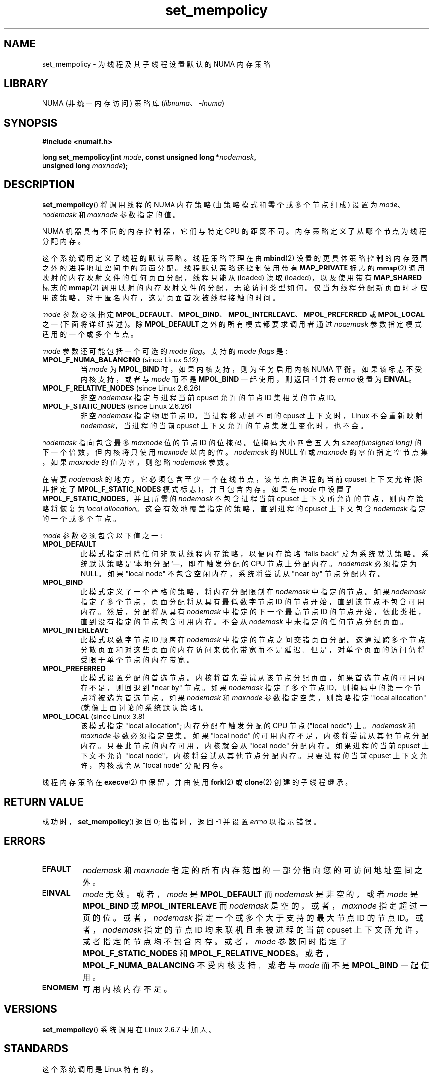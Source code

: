 .\" -*- coding: UTF-8 -*-
.\" Copyright 2003,2004 Andi Kleen, SuSE Labs.
.\" and Copyright 2007 Lee Schermerhorn, Hewlett Packard
.\"
.\" %%%LICENSE_START(VERBATIM_PROF)
.\" Permission is granted to make and distribute verbatim copies of this
.\" manual provided the copyright notice and this permission notice are
.\" preserved on all copies.
.\"
.\" Permission is granted to copy and distribute modified versions of this
.\" manual under the conditions for verbatim copying, provided that the
.\" entire resulting derived work is distributed under the terms of a
.\" permission notice identical to this one.
.\"
.\" Since the Linux kernel and libraries are constantly changing, this
.\" manual page may be incorrect or out-of-date.  The author(s) assume no
.\" responsibility for errors or omissions, or for damages resulting from
.\" the use of the information contained herein.
.\"
.\" Formatted or processed versions of this manual, if unaccompanied by
.\" the source, must acknowledge the copyright and authors of this work.
.\" %%%LICENSE_END
.\"
.\" 2006-02-03, mtk, substantial wording changes and other improvements
.\" 2007-08-27, Lee Schermerhorn <Lee.Schermerhorn@hp.com>
.\"     more precise specification of behavior.
.\"
.\"*******************************************************************
.\"
.\" This file was generated with po4a. Translate the source file.
.\"
.\"*******************************************************************
.TH set_mempolicy 2 2023\-02\-05 "Linux man\-pages 6.03" 
.SH NAME
set_mempolicy \- 为线程及其子线程设置默认的 NUMA 内存策略
.SH LIBRARY
NUMA (非统一内存访问) 策略库 (\fIlibnuma\fP、\fI\-lnuma\fP)
.SH SYNOPSIS
.nf
\fB#include <numaif.h>\fP
.PP
\fBlong set_mempolicy(int \fP\fImode\fP\fB, const unsigned long *\fP\fInodemask\fP\fB,\fP
\fB                   unsigned long \fP\fImaxnode\fP\fB);\fP
.fi
.SH DESCRIPTION
\fBset_mempolicy\fP() 将调用线程的 NUMA 内存策略 (由策略模式和零个或多个节点组成) 设置为
\fImode\fP、\fInodemask\fP 和 \fImaxnode\fP 参数指定的值。
.PP
NUMA 机器具有不同的内存控制器，它们与特定 CPU 的距离不同。 内存策略定义了从哪个节点为线程分配内存。
.PP
这个系统调用定义了线程的默认策略。 线程策略管理在由 \fBmbind\fP(2) 设置的更具体策略控制的内存范围之外的进程地址空间中的页面分配。
线程默认策略还控制使用带有 \fBMAP_PRIVATE\fP 标志的 \fBmmap\fP(2) 调用映射的内存映射文件的任何页面分配，线程只能从
(loaded) 读取 (loaded)，以及使用带有 \fBMAP_SHARED\fP 标志的 \fBmmap\fP(2)
调用映射的内存映射文件的分配，无论访问类型如何。 仅当为线程分配新页面时才应用该策略。 对于匿名内存，这是页面首次被线程接触的时间。
.PP
\fImode\fP 参数必须指定
\fBMPOL_DEFAULT\fP、\fBMPOL_BIND\fP、\fBMPOL_INTERLEAVE\fP、\fBMPOL_PREFERRED\fP 或
\fBMPOL_LOCAL\fP 之一 (下面将详细描述)。 除 \fBMPOL_DEFAULT\fP 之外的所有模式都要求调用者通过 \fInodemask\fP
参数指定模式适用的一个或多个节点。
.PP
\fImode\fP 参数还可能包括一个可选的 \fImode flag\fP。 支持的 \fImode flags\fP 是:
.TP 
\fBMPOL_F_NUMA_BALANCING\fP (since Linux 5.12)
.\" commit bda420b985054a3badafef23807c4b4fa38a3dff
当 \fImode\fP 为 \fBMPOL_BIND\fP 时，如果内核支持，则为任务启用内核 NUMA 平衡。 如果该标志不受内核支持，或者与 \fImode\fP
而不是 \fBMPOL_BIND\fP 一起使用，则返回 \-1 并将 \fIerrno\fP 设置为 \fBEINVAL\fP。
.TP 
\fBMPOL_F_RELATIVE_NODES\fP (since Linux 2.6.26)
非空 \fInodemask\fP 指定与进程当前 cpuset 允许的节点 ID 集相关的节点 ID。
.TP 
\fBMPOL_F_STATIC_NODES\fP (since Linux 2.6.26)
非空 \fInodemask\fP 指定物理节点 ID。 当进程移动到不同的 cpuset 上下文时，Linux 不会重新映射
\fInodemask\fP，当进程的当前 cpuset 上下文允许的节点集发生变化时，也不会。
.PP
\fInodemask\fP 指向包含最多 \fImaxnode\fP 位的节点 ID 的位掩码。 位掩码大小四舍五入为 \fIsizeof(unsigned long)\fP 的下一个倍数，但内核将只使用 \fImaxnode\fP 以内的位。 \fInodemask\fP 的 NULL 值或 \fImaxnode\fP
的零值指定空节点集。 如果 \fImaxnode\fP 的值为零，则忽略 \fInodemask\fP 参数。
.PP
在需要 \fInodemask\fP 的地方，它必须包含至少一个在线节点，该节点由进程的当前 cpuset 上下文允许 (除非指定了
\fBMPOL_F_STATIC_NODES\fP 模式标志)，并且包含内存。 如果在 \fImode\fP 中设置了
\fBMPOL_F_STATIC_NODES\fP，并且所需的 \fInodemask\fP 不包含进程当前 cpuset 上下文所允许的节点，则内存策略将恢复为
\fIlocal allocation\fP。 这会有效地覆盖指定的策略，直到进程的 cpuset 上下文包含 \fInodemask\fP 指定的一个或多个节点。
.PP
\fImode\fP 参数必须包含以下值之一:
.TP 
\fBMPOL_DEFAULT\fP
此模式指定删除任何非默认线程内存策略，以便内存策略 "falls back" 成为系统默认策略。 系统默认策略是 `本地分配`\[em]，即在触发分配的
CPU 节点上分配内存。 \fInodemask\fP 必须指定为 NULL。 如果 "local node" 不包含空闲内存，系统将尝试从 "near
by" 节点分配内存。
.TP 
\fBMPOL_BIND\fP
此模式定义了一个严格的策略，将内存分配限制在 \fInodemask\fP 中指定的节点。 如果 \fInodemask\fP
指定了多个节点，页面分配将从具有最低数字节点 ID 的节点开始，直到该节点不包含可用内存。 然后，分配将从具有 \fInodemask\fP
中指定的下一个最高节点 ID 的节点开始，依此类推，直到没有指定的节点包含可用内存。 不会从 \fInodemask\fP 中未指定的任何节点分配页面。
.TP 
\fBMPOL_INTERLEAVE\fP
.\" NOTE:  the following sentence doesn't make sense in the context
.\" of set_mempolicy() -- no memory area specified.
.\" To be effective the memory area should be fairly large,
.\" at least 1 MB or bigger.
此模式以数字节点 ID 顺序在 \fInodemask\fP 中指定的节点之间交错页面分配。
这通过跨多个节点分散页面和对这些页面的内存访问来优化带宽而不是延迟。 但是，对单个页面的访问仍将受限于单个节点的内存带宽。
.TP 
\fBMPOL_PREFERRED\fP
此模式设置分配的首选节点。 内核将首先尝试从该节点分配页面，如果首选节点的可用内存不足，则回退到 "near by" 节点。 如果
\fInodemask\fP 指定了多个节点 ID，则掩码中的第一个节点将被选为首选节点。 如果 \fInodemask\fP 和 \fImaxnode\fP
参数指定空集，则策略指定 "local allocation" (就像上面讨论的系统默认策略)。
.TP 
\fBMPOL_LOCAL\fP (since Linux 3.8)
.\" commit 479e2802d09f1e18a97262c4c6f8f17ae5884bd8
.\" commit f2a07f40dbc603c15f8b06e6ec7f768af67b424f
该模式指定 "local allocation"; 内存分配在触发分配的 CPU 节点 ("local node") 上。 \fInodemask\fP 和
\fImaxnode\fP 参数必须指定空集。 如果 "local node" 的可用内存不足，内核将尝试从其他节点分配内存。
只要此节点的内存可用，内核就会从 "local node" 分配内存。 如果进程的当前 cpuset 上下文不允许 "local
node"，内核将尝试从其他节点分配内存。 只要进程的当前 cpuset 上下文允许，内核就会从 "local node" 分配内存。
.PP
线程内存策略在 \fBexecve\fP(2) 中保留，并由使用 \fBfork\fP(2) 或 \fBclone\fP(2) 创建的子线程继承。
.SH "RETURN VALUE"
成功时，\fBset_mempolicy\fP() 返回 0; 出错时，返回 \-1 并设置 \fIerrno\fP 以指示错误。
.SH ERRORS
.TP 
\fBEFAULT\fP
\fInodemask\fP 和 \fImaxnode\fP 指定的所有内存范围的一部分指向您的可访问地址空间之外。
.TP 
\fBEINVAL\fP
\fImode\fP 无效。 或者，\fImode\fP 是 \fBMPOL_DEFAULT\fP 而 \fInodemask\fP 是非空的，或者 \fImode\fP 是
\fBMPOL_BIND\fP 或 \fBMPOL_INTERLEAVE\fP 而 \fInodemask\fP 是空的。 或者，\fImaxnode\fP 指定超过一页的位。
或者，\fInodemask\fP 指定一个或多个大于支持的最大节点 ID 的节点 ID。或者，\fInodemask\fP 指定的节点 ID
均未联机且未被进程的当前 cpuset 上下文所允许，或者指定的节点均不包含内存。 或者，\fImode\fP 参数同时指定了
\fBMPOL_F_STATIC_NODES\fP 和 \fBMPOL_F_RELATIVE_NODES\fP。
或者，\fBMPOL_F_NUMA_BALANCING\fP 不受内核支持，或者与 \fImode\fP 而不是 \fBMPOL_BIND\fP 一起使用。
.TP 
\fBENOMEM\fP
可用内核内存不足。
.SH VERSIONS
\fBset_mempolicy\fP() 系统调用在 Linux 2.6.7 中加入。
.SH STANDARDS
这个系统调用是 Linux 特有的。
.SH NOTES
如果页面被换出，则不会记住内存策略。 当这样的页面被调回时，它将使用在分配页面时有效的线程或内存范围的策略。
.PP
有关库支持的信息，请参见 \fBnuma\fP(7)。
.SH "SEE ALSO"
\fBget_mempolicy\fP(2), \fBgetcpu\fP(2), \fBmbind\fP(2), \fBmmap\fP(2), \fBnuma\fP(3),
\fBcpuset\fP(7), \fBnuma\fP(7), \fBnumactl\fP(8)
.PP
.SH [手册页中文版]
.PP
本翻译为免费文档；阅读
.UR https://www.gnu.org/licenses/gpl-3.0.html
GNU 通用公共许可证第 3 版
.UE
或稍后的版权条款。因使用该翻译而造成的任何问题和损失完全由您承担。
.PP
该中文翻译由 wtklbm
.B <wtklbm@gmail.com>
根据个人学习需要制作。
.PP
项目地址:
.UR \fBhttps://github.com/wtklbm/manpages-chinese\fR
.ME 。
